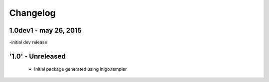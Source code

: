 Changelog
=========
1.0dev1 - may 26, 2015
---------
-initial dev release

'1.0' - Unreleased
---------------------

 - Initial package generated using inigo.templer
